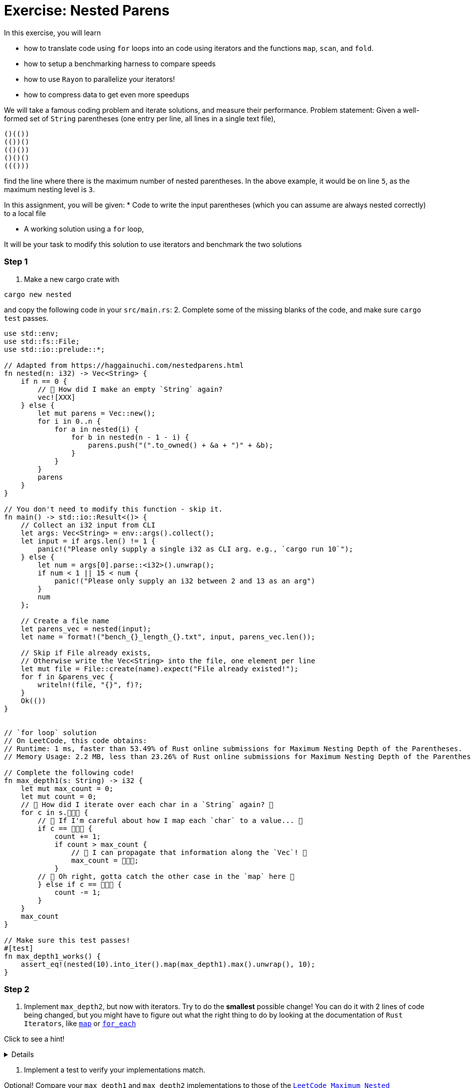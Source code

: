 = Exercise: Nested Parens
:source-language: rust

In this exercise, you will learn

* how to translate code using `for` loops into an code using iterators and the functions `map`, `scan`, and `fold`.
* how to setup a benchmarking harness to compare speeds
* how to use `Rayon` to parallelize your iterators!
* how to compress data to get even more speedups

We will take a famous coding problem and iterate solutions, and measure their performance.
Problem statement: Given a well-formed set of `String` parentheses (one entry per line, all lines in a single text file), 

[source, text, linenums]
----
()(())
(())()
(()())
()()()
((()))

----

find the line where there is the maximum number of nested parentheses. 
In the above example, it would be on line `5`, as the maximum nesting level is `3`.


In this assignment, you will be given:
* Code to write the input parentheses (which you can assume are always nested correctly) to a local file

* A working solution using a `for` loop,

It will be your task to modify this solution to use iterators and benchmark the two solutions


=== Step 1
1. Make a new cargo crate with

[source, bash]
----
cargo new nested
----

and copy the following code in your `src/main.rs`:
2. Complete some of the missing blanks of the code, and make sure `cargo test` passes.

[source,rust, linenums]
====
----
use std::env;
use std::fs::File;
use std::io::prelude::*;

// Adapted from https://haggainuchi.com/nestedparens.html
fn nested(n: i32) -> Vec<String> {
    if n == 0 {
        // 👀 How did I make an empty `String` again?
        vec![XXX]
    } else {
        let mut parens = Vec::new();
        for i in 0..n {
            for a in nested(i) {
                for b in nested(n - 1 - i) {
                    parens.push("(".to_owned() + &a + ")" + &b);
                }
            }
        }
        parens
    }
}

// You don't need to modify this function - skip it.
fn main() -> std::io::Result<()> {
    // Collect an i32 input from CLI
    let args: Vec<String> = env::args().collect();
    let input = if args.len() != 1 {
        panic!("Please only supply a single i32 as CLI arg. e.g., `cargo run 10`");
    } else {
        let num = args[0].parse::<i32>().unwrap();
        if num < 1 || 15 < num {
            panic!("Please only supply an i32 between 2 and 13 as an arg")
        }
        num
    };

    // Create a file name
    let parens_vec = nested(input);
    let name = format!("bench_{}_length_{}.txt", input, parens_vec.len());

    // Skip if File already exists,
    // Otherwise write the Vec<String> into the file, one element per line
    let mut file = File::create(name).expect("File already existed!");
    for f in &parens_vec {
        writeln!(file, "{}", f)?;
    }
    Ok(())
}


// `for loop` solution
// On LeetCode, this code obtains:
// Runtime: 1 ms, faster than 53.49% of Rust online submissions for Maximum Nesting Depth of the Parentheses.
// Memory Usage: 2.2 MB, less than 23.26% of Rust online submissions for Maximum Nesting Depth of the Parentheses.

// Complete the following code! 
fn max_depth1(s: String) -> i32 {
    let mut max_count = 0;
    let mut count = 0;
    // 👀 How did I iterate over each char in a `String` again? 👀
    for c in s.👾👾👾 {
        // 👀 If I'm careful about how I map each `char` to a value... 👀
        if c == 👾👾👾 {
            count += 1;
            if count > max_count {
                // 👀 I can propagate that information along the `Vec`! 👀
                max_count = 👾👾👾;
            }
        // 👀 Oh right, gotta catch the other case in the `map` here 👀
        } else if c == 👾👾👾 {
            count -= 1;
        }
    }
    max_count
}

// Make sure this test passes!
#[test]
fn max_depth1_works() {
    assert_eq!(nested(10).into_iter().map(max_depth1).max().unwrap(), 10);
}
----
====


=== Step 2

1. Implement `max_depth2`, but now with iterators. Try to do the *smallest* possible change! You can do it with 2 lines of code being changed, but you might have to figure out what the right thing to do by looking at the documentation of `Rust Iterators`, like https://doc.rust-lang.org/std/iter/trait.Iterator.html#method.map[`map`] or https://doc.rust-lang.org/std/iter/trait.Iterator.html#method.for_each[`for_each`]

Click to see a hint!

[%collapsible]
====
Replace the top level loop with a `for_each`
[source, rust]
----
s.chars()
    .for_each(|c| {
        ... })
----
You might have to add a few `})` at the end to compensate for introducing the `|c| {...}` closure.
====

2. Implement a test to verify your implementations match.

Optional!
Compare your `max_depth1` and `max_depth2` implementations to those of the https://leetcode.com/problems/maximum-nesting-depth-of-the-parentheses/[`LeetCode Maximum Nested Parenthesis`] in Rust implementations.

[%collapsible]
====

==== `for loop` solution
On LeetCode, this code obtains:
Runtime: 1 ms, faster than 53.49% of Rust online submissions for Maximum Nesting Depth of the Parentheses.
Memory Usage: 2.2 MB, less than 23.26% of Rust online submissions for Maximum Nesting Depth of the Parentheses.

==== `iterator` solution, First Pass Attempt!
On LeetCode, this code obtains:
Runtime: 0 ms, faster than 100.00% of Rust online submissions for Maximum Nesting Depth of the Parentheses.
Memory Usage: 1.9 MB, less than 97.67% of Rust online submissions for Maximum Nesting Depth of the Parentheses.
====


=== Step 3
Use `criterion` to benchmark your implementations!

1. Before we measure, it's good to step back and hypothesize what might happen: Which version do you think will be fastest? Why? 
2. Copy this into your `src/lib.rs`:
[source, rust]
====
----
TODO
----
====

And run the benchmark with
[source, bash]
====
----
TODO
----
====

3. Write a benchmark harness for `max_depth2`.

=== Step 4

1. Write a `max_depth3` that uses a https://doc.rust-lang.org/std/iter/trait.Iterator.html#method.scan[`scan`] instead of the `count += 1` and `count -= 1` idioms.
2. Write a test and benchmark for `max_depth3`.


=== Step 5
1. Write a `max_depth4` that uses a https://doc.rust-lang.org/std/iter/trait.Iterator.html#method.reduce[`reduce`] instead of the `if maxcount < count {...`
2. Write a test and benchmark for `max_depth4`.

=== Step6

Time to slap on the rocket skates 😎

1. Install `rayon` by running
[source, bash]
====
----
cargo add rayon
----
====

2. Make a slew of functions that are `max_depth*_par` by replacing the `iter().chars()` with `par_iter().chars()`.
3. Test them for correctness.
4. Benchmark, compare and analyze.

=== Step 7

Optional!

Investigate any and all of the following questions:
0. Did you remember to set the `--release` flag? Most iterator optimizations will *never* fire if you don't make a release build.
1. Which is your fastest `serial` (non-parallel) version?
2. You may need to restructure your input generation mechanism, but can you find at what input sizes the serial is *faster* than the parallel version?
3. Plot the times to completion vs input sizes in terms of Kilobytes handled. Where do you see `super linear` scaling? Can you estimate your cache sizes based on performance using these chars? Verify your findings with `hwloc` or `lstopo`.
4. Profile the memory usage with `bytehound` or `dhall` for each `max_depth*` method
5. Use `cargo-asm`, `Godbolt` compiler or `llvm-mca` to analyze possible.
